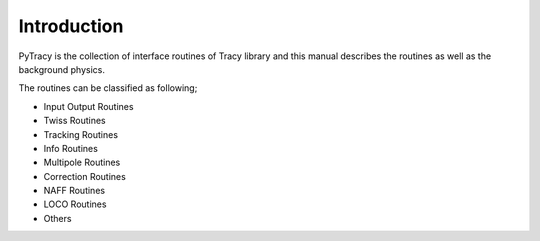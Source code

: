 Introduction
============

PyTracy is the collection of interface routines of Tracy library and this manual describes the routines as well as the background physics.

The routines can be classified as following;

* Input Output Routines

* Twiss Routines

* Tracking Routines

* Info Routines

* Multipole Routines

* Correction Routines

* NAFF Routines

* LOCO Routines

* Others

